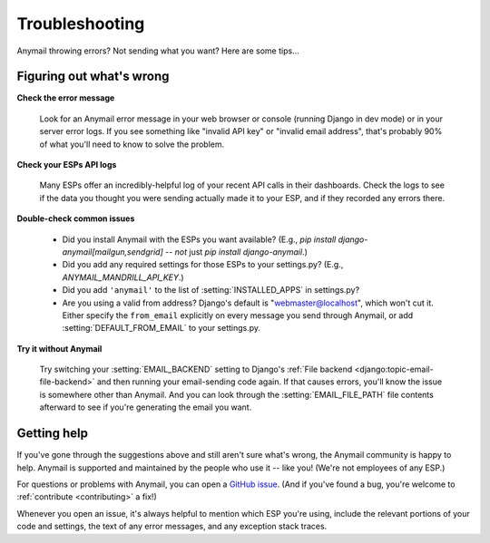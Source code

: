 .. _troubleshooting:

Troubleshooting
===============

Anymail throwing errors? Not sending what you want? Here are some tips...


Figuring out what's wrong
-------------------------

**Check the error message**

  Look for an Anymail error message in your
  web browser or console (running Django in dev mode) or in your server
  error logs. If you see something like "invalid API key"
  or "invalid email address", that's probably 90% of what you'll need to know
  to solve the problem.

**Check your ESPs API logs**

  Many ESPs offer an incredibly-helpful log
  of your recent API calls in their dashboards. Check the logs to see if the
  data you thought you were sending actually made it to your ESP, and
  if they recorded any errors there.

**Double-check common issues**

  * Did you install Anymail with the ESPs you want available?
    (E.g., `pip install django-anymail[mailgun,sendgrid]` --
    *not* just `pip install django-anymail`.)
  * Did you add any required settings for those ESPs to your settings.py?
    (E.g., `ANYMAIL_MANDRILL_API_KEY`.)
  * Did you add ``'anymail'`` to the list of :setting:`INSTALLED_APPS` in settings.py?
  * Are you using a valid from address? Django's default is "webmaster@localhost",
    which won't cut it. Either specify the ``from_email`` explicitly on every message
    you send through Anymail, or add :setting:`DEFAULT_FROM_EMAIL` to your settings.py.

**Try it without Anymail**

  Try switching your :setting:`EMAIL_BACKEND` setting to
  Django's :ref:`File backend <django:topic-email-file-backend>` and then running your
  email-sending code again. If that causes errors, you'll know the issue is somewhere
  other than Anymail. And you can look through the :setting:`EMAIL_FILE_PATH`
  file contents afterward to see if you're generating the email you want.


Getting help
------------

If you've gone through the suggestions above and still aren't sure what's wrong,
the Anymail community is happy to help. Anymail is supported and maintained by the
people who use it -- like you! (We're not employees of any ESP.)

For questions or problems with Anymail, you can open a `GitHub issue`_.
(And if you've found a bug, you're welcome to :ref:`contribute <contributing>` a fix!)

Whenever you open an issue, it's always helpful to mention which ESP you're using,
include the relevant portions of your code and settings, the text of any error messages,
and any exception stack traces.


.. _GitHub issue: https://github.com/anymail/django-anymail/issues
